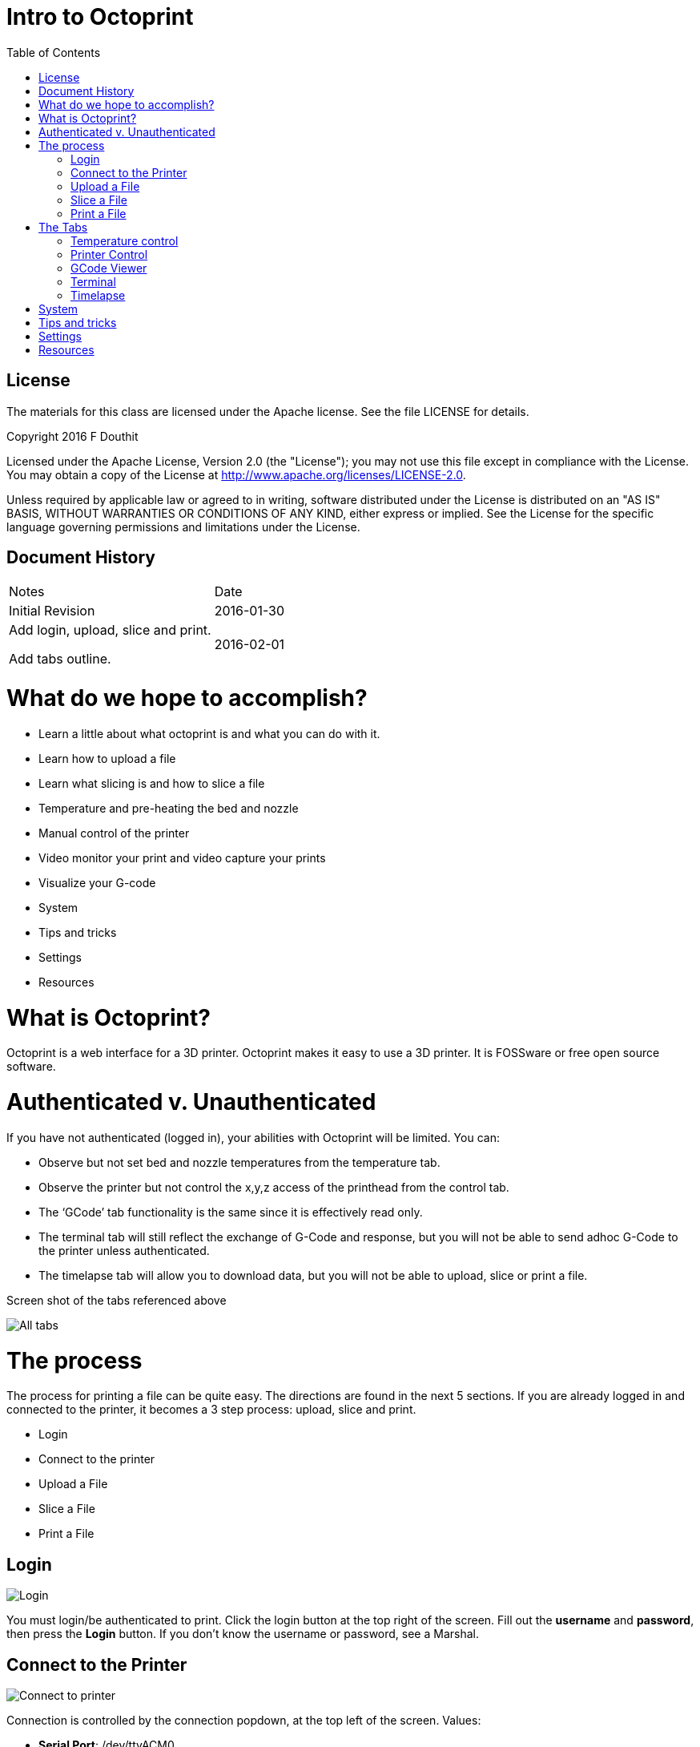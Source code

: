 :imagesdir: ./images
:toc: macro

= Intro to Octoprint

toc::[]

== License

The materials for this class are licensed under the Apache license. See
the file LICENSE for details.

Copyright 2016 F Douthit

Licensed under the Apache License, Version 2.0 (the "License"); you may
not use this file except in compliance with the License. You may obtain
a copy of the License
at http://www.apache.org/licenses/LICENSE-2.0.

Unless required by applicable law or agreed to in writing, software
distributed under the License is distributed on an "AS IS" BASIS,
WITHOUT WARRANTIES OR CONDITIONS OF ANY KIND, either express or implied.
See the License for the specific language governing permissions and
limitations under the License.

== Document History

[cols=",",]
|==================================
|Notes |Date
|Initial Revision |2016-01-30
a|
Add login, upload, slice and print.

Add tabs outline.

 |2016-02-01
|==================================

= What do we hope to accomplish?

* Learn a little about what octoprint is and what you can do with it.
* Learn how to upload a file
* Learn what slicing is and how to slice a file
* Temperature and pre-heating the bed and nozzle
* Manual control of the printer
* Video monitor your print and video capture your prints
* Visualize your G-code
* System
* Tips and tricks
* Settings
* Resources

= What is Octoprint?


Octoprint is a web interface for a 3D printer. Octoprint makes it easy
to use a 3D printer. It is FOSSware or free open source software.

= Authenticated v. Unauthenticated

If you have not authenticated (logged in), your abilities with Octoprint
will be limited. You can:

* Observe but not set bed and nozzle temperatures from the temperature tab.
* Observe the printer but not control the x,y,z access of the printhead from the control tab.
* The ‘GCode’ tab functionality is the same since it is effectively read only.
* The terminal tab will still reflect the exchange of G-Code and response, 
but you will not be able to send adhoc G-Code to the printer unless authenticated.
* The timelapse tab will allow you to download data, but you will not
be able to upload, slice or print a file.

Screen shot of the tabs referenced above

image::alltabs.jpg[All tabs]

= The process

The process for printing a file can be quite easy. The directions are
found in the next 5 sections. If you are already logged in and connected
to the printer, it becomes a 3 step process: upload, slice and print.

* Login
* Connect to the printer
* Upload a File
* Slice a File
* Print a File

== Login

image::login.jpg[Login]

You must login/be authenticated to print. 
Click the login button at the top right of the screen. 
Fill out the *username* and *password*, then press the *Login* button.  
If you don’t know the username or password, see a Marshal.

== Connect to the Printer

image::connect_to_printer.jpg[Connect to printer]

Connection is controlled by the connection popdown, at the top left of the screen. Values:
[%hardbreaks]
 * *Serial Port*: /dev/ttyACM0
 * *Baud Rate*: 250000. That’s 250,000 but with no comma.
 * *Printer Profile*: Fill in and correct image
 * *Save and Auto-connect*: you can check these if so desired.
 * *Connect button*: when these are set appropriately, press connect.

For troubleshooting, see 
https://github.com/foosel/OctoPrint/wiki/FAQ#i-cant-get-octoprint-to-connect-to-my-printer[Octoprint’s documentation]
as well.

== Upload a File

image::upload_file.jpg[Upload a file]

To perform operations related to printing you must be authenticated (logged in). 
You can only upload pass:q[<u>*STL*</u>] or pass:q[<u>*G-Code*</u>] files. Typically STL files have the extension pass:q[<u>*.stl*</u>] and G-code files 
have either the pass:q[<u>*.gco*</u>] or pass:q[<u>*.gcode*</u>] extension. 
Click one of the upload buttons found on the left of the screen - see image below. 
pass:q[<u>*Upload*</u>] transfers the file to the Pi, while pass:q[<u>*Upload to SD*</u>] transfers the file to the printer’s SD card. 

Alternately you can drag and drop a file to the browser screen. 
[%hardbreaks]
 * Dropping on the left transfers the file to the Pi 
 * Dropping on the right transfers the file to the printer’s SD card.

You can also download files from the list of files if you’d like.

== Slice a File
image::slice_a_file.jpg[Slice a file]
[%hardbreaks]
Slicing turns STL files into G-Code files. 
If you have a previously sliced G-Code file and have already uploaded the file you can skip this step. 

To slice a file in Octoprint, click the magic wand tool to bring up the pass:q[<u>*slicing dialog*</u>].
[%hardbreaks]
image::pick_slicing_profile.jpg[Picking a slice profile]

 * Select the Slicer. Currently we ONLY have the CuraEngine installed to slice the model.
 * Select the profile. Profiles are a collection of settings for the given slicer. We’ve named them for *filament material*, *quality* and whether they provide *lattice support*. 
 ** *Filament material* is the actual type of material used to print the part. Among other considerations, this controls head and bed temperature and it is important to pick the correct one.
 ** The *quality* will control how much infill or how dense the print is. Most parts will do fine with fast (low in fill) or medium (~50% infill). 
 ** *Lattice Support* is used to allow hollow spaces or overhangs greater than a 60 degree angle to be printed successfully.
 * *Printer profile* should default correctly as we are connecting to a single printer.
 * *GCode Filename* is the name of the file once slicing is complete. It is a good idea to include some indication of *filament material*, *quality* and *lattice support* in the name so that in the future you will know what that is.
 * *After Slicing...* Options include: can do nothing, load the file for printing and even start the print. This example will assume we picked *Do nothing*.


== Print a File
image::print_a_file.jpg[Print a file]
[%hardbreaks]
Once you have a G-Code file you are ready to print. Click the folder icon to load the file or the printer icon to load AND print the file immediately.

image::state.jpg[Print State]
[%hardbreaks]
If you click load you will have to click the print button in the state dialog in order to start the print. 
[%hardbreaks]
 * Start the print by pressing the *print button*
[%hardbreaks]
image::pause_resume_cancel.jpg[Resume Cancel]
[%hardbreaks]
 * Pause a print by pressing the *pause button*. The buttons change to *Restart*, *Resume* or *Cancel*.  Note that when you pause, sometimes GCode is already in flight and it may take a moment to pause.
 * Cancel a print by pressing the cancel button.  Note that when you cancel, sometimes GCode is already in flight and it may take a moment to pause.


= The Tabs
image::tabs.jpg[All Tabs]
[%hardbreaks]
The tab section of the screen gives you fast access to basic printer control, monitoring and video recording. In addition, some plugins add to this list and are reached using the widget on the right side of the tab rack.

Also, no matter which tab you navigate to, you will have access to the
left panel where you can upload, slice and print files as well as
control whether the machine is connected.

== Temperature control
image::set_temperatures.jpg[Set Temperature]
[%hardbreaks]
From this tab you can monitor bed and hot end temperature.  As indicated on the screen, hot end is T and Bed is Bed.  There are both the actual value as well as the target - target is the pale version of the color.  It’s often a good idea to heat the bed prior to sending a print since the bed takes much longer than the hot end to heat up. 

To do so, simply enter target values in celsius and press the set button.  Typical settings for PLA are 185 for the hot end and 60 for the bed.

You can also set Offset values for the temperatures - this is very uncommon, but would be used in cases where your printer has a temperature offset value or where you might be using an exotic material such as laywood and are looking for temperature variability to mimic the appearance of wood variations.

== Printer Control
image::control_tab.jpg[Printer Control Tab]
[%hardbreaks]
This tab serves two main purposes:
[%hardbreaks]
 * *Controlling the printer*: Here you can home the towers, move the hot end x, y and z a set distance, turn motors and fans on or off, extrude or withdraw filament (be sure the hot end is heated for this), or even control flow and feed rates.  This tab is helpful when levelling the bed or replacing filament especially.
 * *Watching the print*: We have a small webcam on the printer pointed at the bed for you - from this tab you can watch that camera real time whether or not you’re printing.

== GCode Viewer
image::gcode_viewer_tab.jpg[GCode Viewer Tab]
[%hardbreaks]
The GCode Viewer page gives you realtime visual representation of the gcode as it’s executing on the printer but it can also be used to “walk” the GCode.  To see an individual layer progress, drag the scroll bar on the bottom towards the right - to see a progression of layers, drag the scroll bar on the right side up.

You can also control the behavior of the visualization from this tab and see information about how much code and filament is used by any layer.

== Terminal
image::terminal_tab.jpg[Terminal Tab]
[%hardbreaks]
The terminal tab is a useful place to review GCode being sent to the printer, but it can also be a good place to send individual GCode commands.  For example, what if after homing the towers you want to go to X100 Y100 and Z0 on your printer explicitly for levelling purposes.  This is where you could issue the GCode command directly.

In addition there are a few options to suppress certain “noisy” commands and enable or disable autoscroll

image::fake_acknowledgement.jpg[Fake ACK]
[%hardbreaks]
There is one additional unique option here under the Advanced options twist at the bottom - The Fake Acknowledgement.  This is something you won’t likely need, but if for some reason communication to the printer appears to have been lost, issuing a Fake Acknowledgement may restore the connection.

== Timelapse

= System
image::system_dropdown.jpg[System Screen]
[%hardbreaks]
Sometimes it is necessary to restart or shutdown if things are not working as expected.  Restarting and shutting down Octoprint is done through the System menu.  There are 3 options:
[%hardbreaks]
 * *Restart OctoPrint*: This does not restart the entire system, instead
it just restarts the services that Octoprint uses to host the
application.
 * *Reboot*: This will restart the entire Raspberry Pi and reset the
operating system as well as Octoprint
 * *Shutdown*: This will turn the Raspberry Pi off completely

= Tips and tricks
[%hardbreaks]
image::tips_temperature.jpg[Temperature Tip]
[%hardbreaks]
 * The Rostock bed heats up slowly. It is a good idea to set the
temperature from the temperature tab. Select the temperature appropriate
for the material.
 * Octoprint is quite capable. It’s worth spending some time to
understand and experiment with the settings.
 * Octoprint’s interface is sometimes a little slow and bad at
refreshing content.  Refresh your browser page if you appear to randomly
lose access.
 * When two or more people try to manage the printer simultaneously,
Octoprint does not do a good job of knowing which person has the
control.  Ensure you are not attempting to simultaneously control the
printer when someone else is using it.
 * If you want to capture timelapse pictures of your print for review
later, you must set the timelapse before you start your print.
 * The Terminal tab can be very useful if you need to level the print
bed as you can issue commands to move the nozzle and check level at
various points across the bed.

= Settings
[%hardbreaks]
image::settings_screen.jpg[Settings Screen]
[red]*Warning: Settings is for more advanced users. The average person can skip this section.*

For those who wish to add profiles, control the printer settings, or add
advanced GCode processing, Settings is where these are handled.  There
are several configuration elements on the left side, they are as
follows:

 * *Printer Section: All things related to the printer itself*
  ** *Serial Connection*: This is where you can configure the serial port, baud rate, 
how often to update the interface for Temperatures and even set timeout values
  ** *Printer Profiles*: This is where a new printer can be created or any existing ones can get modified.  For instance, bed size is configured here.
  ** *Temperatures*: This is where you can configure preferred temperatures for ABS and PLA for the printer
  ** *Terminal Filters*: Sometimes the output in the terminal screen is too verbose, you can add filters here to keep it cleaner.
  ** *GCode scripts*: If you have some custom GCode actions, this is where you can add your scripts.  A common example would be if you wanted to change color when pausing your print - you might want to after pause, raise the nozzle 20mm Z so that you can pull out the previous filament and insert the new, and then before resume, home the towers in case you knocked the head out of alignment.
 * *Features: Control special features such as the webcam or connection options*
  ** *Features*: Various options that can be turned on and off such as whether you want to see the temperature graph
  ** *Webcam*: Options around the webcam such as where you can view timelapse output
  ** *Access Control*: Where administration of users can be configured
  ** *API*: For those wishing to programmatically interface with Octoprint, this is where the session specific key is to allow you to make API calls.
 * *Octoprint: Configurations for the Octoprint application itself*
  ** *Server*: Commands for shutdown and restart are configurable here
  ** *Folders*: You can configure where to store logs and timelapse photos here.
  ** *Appearance*: You can set custom colors, titles and language sets here
  ** *Logs*: Review and delete log files
  ** *Plugin Manager*: There are plugins for Octoprint - here is where you manage/install them.
  ** *Software Update*: Download and install Octoprint updates
 * *Plugins: Additional management of plugins*
  ** *Cura Engine: You can manage Cura profiles for slicing here.

= Resources

 * https://www.youtube.com/watch?v=MwsxO3ksxm4[Getting started with
OctoPrint on the Raspberry Pi 2! (2016 version)] by
https://www.youtube.com/channel/UCb8Rde3uRL1ohROUVg46h1A[Thomas
Sanladerer]
 * http://octoprint.org/slides/os3dc/#/[Slideshow: '3D printing
unchained'] by http://foosel.org/+[ Gina Häußge]
 * https://octopi.octoprint.org/latest[Latest Octopi]
 * http://github.com/foosel/OctoPrint[Github source]
 * http://reprap.org/wiki/G-code[RepRap G-Code list]
